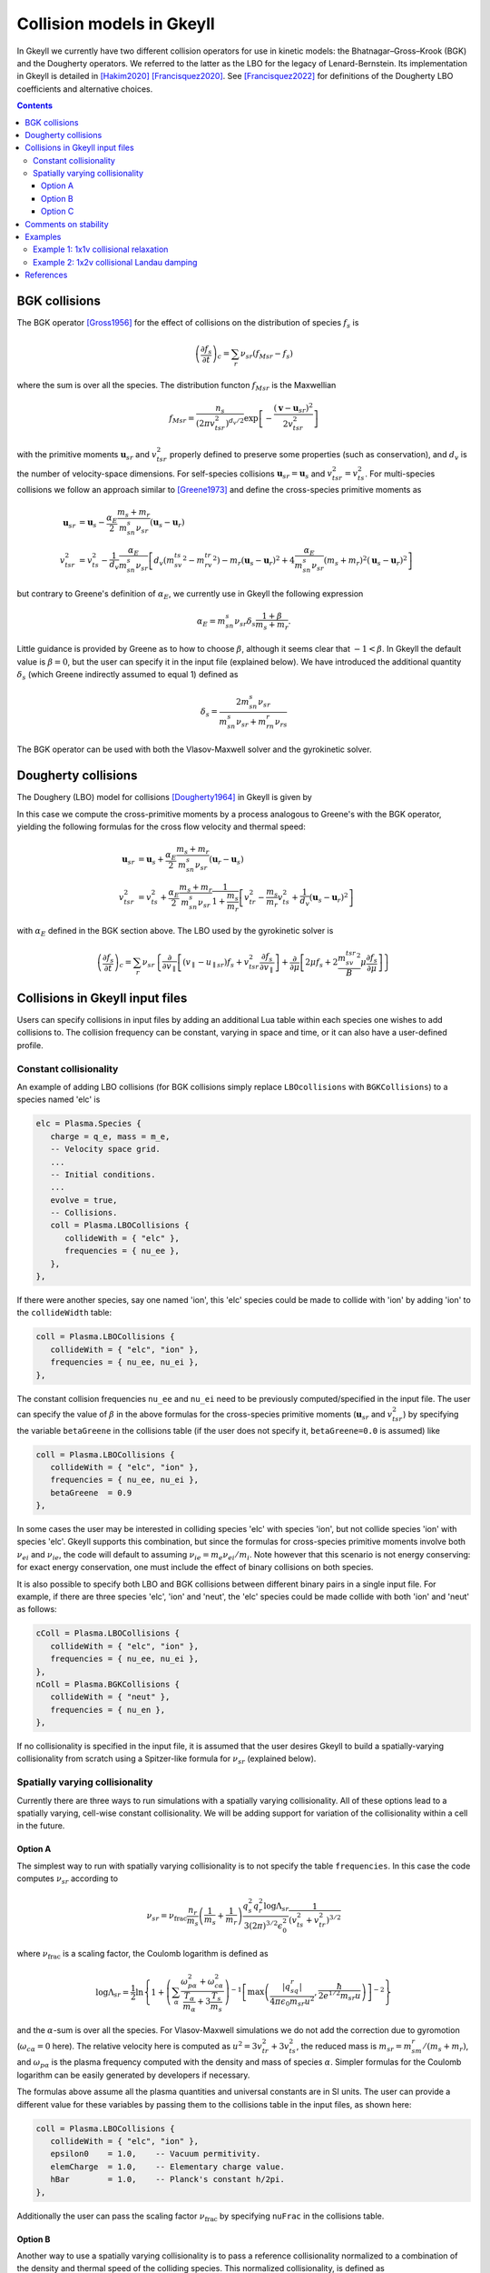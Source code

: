 .. _app_coll:

Collision models in Gkeyll
++++++++++++++++++++++++++

In Gkeyll we currently have two different collision operators for use
in kinetic models: the Bhatnagar–Gross–Krook (BGK) and the Dougherty
operators. We referred to the latter as the LBO for the legacy
of Lenard-Bernstein. Its implementation in Gkeyll is detailed
in [Hakim2020]_ [Francisquez2020]_.  See [Francisquez2022]_ for 
definitions of the Dougherty LBO coefficients and alternative 
choices.

.. contents::

BGK collisions
--------------

The BGK operator [Gross1956]_ for the effect of collisions on the
distribution of species :math:`f_s` is

.. math::

  \left(\frac{\partial f_s}{\partial t}\right)_c = \sum_r\nu_{sr}
  \left(f_{Msr} - f_s\right)

where the sum is over all the species. The distribution functon
:math:`f_{Msr}` is the Maxwellian

.. math::

  f_{Msr} = \frac{n_s}{\left(2\pi v_{tsr}^2\right)^{d_v/2}}
  \exp\left[-\frac{\left(\mathbf{v}-\mathbf{u}_{sr}\right)^2}{2v_{tsr}^2}\right] 

with the primitive moments :math:`\mathbf{u}_{sr}` and :math:`v_{tsr}^2`
properly defined to preserve some properties (such as conservation),
and :math:`d_v` is the number of velocity-space dimensions.
For self-species collisions :math:`\mathbf{u}_{sr}=\mathbf{u}_s` and
:math:`v_{tsr}^2=v_{ts}^2`. For multi-species collisions we follow
an approach similar to [Greene1973]_ and define the cross-species
primitive moments as

.. math::

  \mathbf{u}_{sr} &= \mathbf{u}_s - \frac{\alpha_{E}}{2}
  \frac{m_s+m_r}{m_sn_{s}\nu_{sr}}\left(\mathbf{u}_s-\mathbf{u}_r\right) \\
  v_{tsr}^2 &= v_{ts}^2 - \frac{1}{d_v}\frac{\alpha_E}{m_sn_{s}\nu_{sr}}
  \left[d_v\left(m_sv_{ts}^2-m_rv_{tr}^2\right)-m_r\left(\mathbf{u}_s-\mathbf{u}_r\right)^2
  +4\frac{\alpha_E}{m_sn_{s}\nu_{sr}}\left(m_s+m_r\right)^2\left(\mathbf{u}_s-\mathbf{u}_r\right)^2\right]

but contrary to Greene's definition of :math:`\alpha_E`, we currently
use in Gkeyll the following expression

.. math::

  \alpha_E = m_sn_{s}\nu_{sr}\delta_s\frac{1+\beta}{m_s+m_r}.

Little guidance is provided by Greene as to how to choose :math:`\beta`,
although it seems clear that :math:`-1<\beta`. In Gkeyll the default
value is :math:`\beta=0`, but the user can specify it in the input file
(explained below). We have introduced the additional quantity :math:`\delta_s`
(which Greene indirectly assumed to equal 1) defined as

.. math::

  \delta_s = \frac{2m_sn_s\nu_{sr}}{m_sn_s\nu_{sr}+m_rn_r\nu_{rs}}

The BGK operator can be used with both the Vlasov-Maxwell solver and
the gyrokinetic solver.

Dougherty collisions
--------------------

The Doughery (LBO) model for collisions [Dougherty1964]_ in Gkeyll is given by

.. math::
  :label: doughertyOp

  \left(\frac{\partial f_s}{\partial t}\right)_c = \sum_r\nu_{sr}
  \frac{\partial}{\partial\mathbf{v}}\cdot\left[\left(\mathbf{v}-\mathbf{u}_{sr}\right)f_s
  +v_{tsr}^2\frac{\partial f_s}{\partial\mathbf{v}}\right].
 
In this case we compute the cross-primitive moments by a process analogous
to Greene's with the BGK operator, yielding the following formulas for the
cross flow velocity and thermal speed:

.. math::

  \mathbf{u}_{sr} &= \mathbf{u}_s + \frac{\alpha_{E}}{2}
  \frac{m_s+m_r}{m_sn_{s}\nu_{sr}}\left(\mathbf{u}_r-\mathbf{u}_s\right) \\
  v_{tsr}^2 &= v_{ts}^2+\frac{\alpha_{E}}{2}\frac{m_s+m_r}{m_sn_{s}\nu_{sr}}
  \frac{1}{1+\frac{m_s}{m_r}}\left[v_{tr}^2-\frac{m_s}{m_r}v_{ts}^2
  +\frac{1}{d_v}\left(\mathbf{u}_s-\mathbf{u}_r\right)^2\right]

with :math:`\alpha_E` defined in the BGK section above. The LBO used by
the gyrokinetic solver is

.. math::

  \left(\frac{\partial f_s}{\partial t}\right)_c = \sum_r\nu_{sr}\left\lbrace
  \frac{\partial}{\partial v_{\parallel}}\left[\left(v_\parallel-u_{\parallel sr}\right)f_s
  +v_{tsr}^2\frac{\partial f_s}{\partial v_\parallel}\right]+\frac{\partial}{\partial\mu}
  \left[2\mu f_s+2\frac{m_sv_{tsr}^2}{B}\mu\frac{\partial f_s}{\partial\mu}\right]\right\rbrace
  

Collisions in Gkeyll input files
--------------------------------

Users can specify collisions in input files by adding an additional Lua table
within each species one wishes to add collisions to. The collision frequency
can be constant, varying in space and time, or it can also have a user-defined
profile.

Constant collisionality
```````````````````````

An example of adding 
LBO collisions (for BGK collisions simply replace ``LBOcollisions`` with
``BGKCollisions``) to a species named 'elc' is

.. code-block:: lua

  elc = Plasma.Species {
     charge = q_e, mass = m_e,
     -- Velocity space grid.
     ...
     -- Initial conditions.
     ...
     evolve = true,
     -- Collisions.
     coll = Plasma.LBOCollisions {
        collideWith = { "elc" },
        frequencies = { nu_ee },
     },
  },

If there were another species, say one named 'ion', this 'elc' species could
be made to collide with 'ion' by adding 'ion' to the ``collideWidth``
table:

.. code-block:: lua

  coll = Plasma.LBOCollisions {
     collideWith = { "elc", "ion" },
     frequencies = { nu_ee, nu_ei },
  },

The constant collision frequencies ``nu_ee`` and ``nu_ei`` need to be previously
computed/specified in the input file. The user can specify the value of :math:`\beta`
in the above formulas for the cross-species primitive moments (:math:`\mathbf{u}_{sr}`
and :math:`v_{tsr}^2`) by specifying the variable ``betaGreene`` in the collisions
table (if the user does not specify it, ``betaGreene=0.0`` is assumed) like

.. code-block:: lua

  coll = Plasma.LBOCollisions {
     collideWith = { "elc", "ion" },
     frequencies = { nu_ee, nu_ei },
     betaGreene  = 0.9
  },

In some cases the user may be interested in colliding species 'elc' with species 'ion',
but not collide species 'ion' with species 'elc'. Gkeyll supports this combination, but
since the formulas for cross-species primitive moments involve both :math:`\nu_{ei}`
and :math:`\nu_{ie}`, the code will default to assuming :math:`\nu_{ie}=m_e\nu_{ei}/m_i`.
Note however that this scenario is not energy conserving: for exact energy conservation,
one must include the effect of binary collisions on both species.

It is also possible to specify both LBO and BGK collisions between different
binary pairs in a single input file. For example, if there are three species
'elc', 'ion' and 'neut', the 'elc' species could be made collide with both
'ion' and 'neut' as follows:

.. code-block:: lua

  cColl = Plasma.LBOCollisions {
     collideWith = { "elc", "ion" },
     frequencies = { nu_ee, nu_ei },
  },
  nColl = Plasma.BGKCollisions {
     collideWith = { "neut" },
     frequencies = { nu_en },
  },

If no collisionality is specified in the input file, it is assumed that the user
desires Gkeyll to build a spatially-varying collisionality from scratch using
a Spitzer-like formula for :math:`\nu_{sr}` (explained below).

Spatially varying collisionality
````````````````````````````````

Currently there are three ways to run simulations with a spatially varying collisionality.
All of these options lead to a spatially varying, cell-wise constant collisionality.
We will be adding support for variation of the collisionality within a cell in the future.

Option A
^^^^^^^^

The simplest way to run with spatially varying collisionality is to not specify
the table ``frequencies``. In this case the code computes :math:`\nu_{sr}`
according to

.. math::

  \nu_{sr} = \nu_{\mathrm{frac}}\frac{n_r}{m_s}\left(\frac{1}{m_s}+\frac{1}{m_r}\right)
  \frac{q_s^2q_r^2\log\Lambda_{sr}}{3(2\pi)^{3/2}\epsilon_0^2}
  \frac{1}{\left(v_{ts}^2+v_{tr}^2\right)^{3/2}}

where :math:`\nu_{\mathrm{frac}}` is a scaling factor, the Coulomb logarithm is
defined as

.. math::

  \log\Lambda_{sr} = \frac{1}{2}\ln\left\lbrace1+\left(\sum_\alpha\frac{\omega_{p\alpha}^2+\omega_{c\alpha}^2}
  {\frac{T_\alpha}{m_\alpha}+3\frac{T_s}{m_s}}\right)^{-1}
  \left[\max\left(\frac{|q_sq_r|}{4\pi\epsilon_0m_{sr}u^2},\frac{\hbar}{2e^{1/2}m_{sr}u}\right)\right]^{-2}\right\rbrace

and the :math:`\alpha`-sum is over all the species. For Vlasov-Maxwell simulations
we do not add the correction due to gyromotion (:math:`\omega_{c\alpha}=0` here). 
The relative velocity here is computed as :math:`u^2=3v_{tr}^2+3v_{ts}^2`, the
reduced mass is :math:`m_{sr} = m_sm_r/\left(m_s+m_r\right)`, and :math:`\omega_{p\alpha}`
is the plasma frequency computed with the density and mass of species :math:`\alpha`.
Simpler formulas for the Coulomb logarithm can be easily generated by developers if necessary.

The formulas above assume all the plasma quantities and universal constants are in
SI units. The user can provide a different value for these variables by passing them
to the collisions table in the input files, as shown here:

.. code-block:: lua

  coll = Plasma.LBOCollisions {
     collideWith = { "elc", "ion" },
     epsilon0    = 1.0,    -- Vacuum permitivity.
     elemCharge  = 1.0,    -- Elementary charge value.
     hBar        = 1.0,    -- Planck's constant h/2pi.
  },

Additionally the user can pass the scaling factor :math:`\nu_{\mathrm{frac}}` by
specifying ``nuFrac`` in the collisions table.

Option B
^^^^^^^^

Another way to use a spatially varying collisionality is to pass a reference
collisionality normalized to a combination of the density and thermal speed of the
colliding species. This normalized collisionality, is defined as
:math:`\nu_{srN}=\nu_{sr0}\left(v_{ts0}^2+v_{tr0}^2\right)^{3/2}/n_{r0}` and one
provides through ``normNu`` in the collisions table as shown below:

.. code-block:: lua

  elc = Plasma.Species {
     ...
     coll = Plasma.LBOCollisions {
        collideWith = { "ion" },
        normNu      = { nu_ei*((vte^2+vti^2)^(3/2))/n_i0 }
     },
  },

where ``nu_ei``, ``vte``, ``vti``, ``n_e0`` are computed in the Preamble of the
input file and it is up to the user to ensure that these all have consistent units.
Then, in each time step, the collisions will be applied with the following collisionality

.. math::

  \nu_{sr}(x) = \nu_{\mathrm{frac}}\nu_{srN} \frac{n_r(x,t)}{\left(v_{ts}^2(x,t)+v_{tr}^2(x,t)\right)^{3/2}}.

Note that if one is using the ``normNu`` feature for self-species collisions, one must
still use these formulas. In this case one would specify electron-electron collisions like

.. code-block:: lua

  elc = Plasma.Species {
     ...
     coll = Plasma.LBOCollisions {
        collideWith = { "elc" },
        normNu      = { nu_ee*((2*(vte^2))^(3/2))/n_e0 }
     },
  },

Option C
^^^^^^^^

The user may also wish to specify their own collisionality profile, so for this purpose
one can pass functions into the ``frequencies`` table in the collisions table.

For example, suppose that one would like to run a simulation with a collisionality that
decays exponentially in x. In this case we could create a exponentially decaying function
in the preamble and pass it as the collision frequency as follows:

.. code-block:: lua

  local Plasma    = require("App.PlasmaOnCartGrid").VlasovMaxwell
  local Constants = require "Lib.Constants"

  eps0 = Constants.EPSILON0
  eV   = Constants.ELEMENTARY_CHARGE
  me   = Constants.ELECTRON_MASS
  
  n0  = 7e19     -- Number density [1/m^3].
  Te0 = 100*eV   -- Electron temperature [J].
  
  -- Reference electron collision frequency (at x=0).
  logLambdaElc = 24.0 - 0.5*math.log(n0/1e6) + math.log(Te0/eV)
  nu_ee        = logLambdaElc*(eV^4)*n0
                /(12*math.sqrt(2)*(math.pi^(3/2))*(eps0^2)*math.sqrt(me)*(Te0^(3/2)))

  local function nu_eeProfile(t, xn)
     local x = xn[1]
     return nu_ee*math.exp(-x)
  end

  vlasovApp = Plasma.App {
     ...
     elc = Plasma.Species {
        ...
        -- Collisions.
        coll = Plasma.LBOCollisions {
           collideWith = { "elc" },
           frequencies = { nu_eeProfile },
        }
     }
     ...
  }
  -- Run application.
  vlasovApp:run()

At present all the ``frequencies`` must either be constant numbers or functions. We do not
yet support having a combination of the two in the same collisions table.

Comments on stability
---------------------

The are known issues with the implementation of the collision operators in Gkeyll.
One of them, for example, is that we do not have a positivy preseving algorithm for
the LBO. Positivity issues are often accompanied by large flows or negative temperatures
and/or densities. For this reason we have taken three precautions:
  1. Calculation of primitive moments :math:`\mathbf{u}_{sr}` and :math:`v_{tsr}^2`
     is carried out using cell-average values if the number density is non-positive at
     one of the corners of that cell.
  2. The collision term is turned off locally if the flow velocity :math:`\mathbf{u}_{sr}`
     is greater than the velocity limits of the domain, or if :math:`v_{tsr}^2` is
     negative.
  3. The collision frequency :math:`\nu_{sr}` is locally set to zero if the cell-average
     values of :math:`n_r` or :math:`v_{tsr}^2` are negative.

We track the number of cells in which precaution 2 is used, and for stable simulations
this is typically small (a few percent or less). Further discussion of why these
precautions are necessary appears in [Hakim2020]_.

Examples
--------

We offer two full examples of the use of collisions. One in Vlasov-Maxwell and
one in Gyrokinetics.

Example 1: 1x1v collisional relaxation
``````````````````````````````````````

Consider an initial distribution function in 1x1v phase space given by a Maxwellian
and a large bump in its tail

.. math::
  :label: bumpDist

  f(x,v,t=0) = \frac{n_0}{\left(2\pi v_{t0}^2\right)^{1/2}}
  \exp\left[-\frac{\left(v-u_0\right)^2}{2v_{t0}^2}\right]
  +\frac{n_b}{\left(2\pi v_{tb}^2\right)^{1/2}}
  \exp\left[-\frac{\left(v-u_b\right)^2}{2v_{tb}^2}\right]
  \frac{1}{\left(v-u_l\right)^2+s_b^2}

Suppose we wish to collisionally relax this initial state, without the influence of
collisionless terms. That is, we wish to evolve this distribution function according
to equation :eq:`doughertyOp`. In this case our :doc:`input file <inputFiles/lboRelax>`
will use the VlasovMaxwell App (for 1x1v it would be equivalent to use the Gyrokinetic
App), and we define the distribution in equation :eq:`bumpDist` in the Preamble via the
function

.. code-block:: lua

   -- Maxwellian with a Maxwellian bump in the tail.
   local function bumpMaxwell(x,vx,n,u,vth,bN,bU,bVth,bL,bS)
      local vSq  = ((vx-u)/(math.sqrt(2.0)*vth))^2
      local vbSq = ((vx-bU)/(math.sqrt(2.0)*bVth))^2
      return (n/math.sqrt(2.0*math.pi*vth))*math.exp(-vSq)
            +(bN/math.sqrt(2.0*math.pi*bVth))*math.exp(-vbSq)/((vx-bL)^2+bS^2)
   end

In this case we chose constants for all densities, flow speed and temperatures. We
also set the charge to 0. Under these conditions the collisionless terms have no effect,
but we can explicitly turn them off with the ``evolveCollisionless`` flag. We will also
request the total integrated bulk flow energy (``intM2Flow``) and the total thermal
energy (``intM2Thermal``) as diagnostics.


.. code-block:: lua

  plasmaApp = Plasma.App {
     tEnd         = 80,      -- End time.
     nFrame       = 80,      -- Number of frames to write.
     lower        = {0.0},   -- Configuration space lower coordinate.
     upper        = {1.0},   -- Configuration space upper coordinate.
     cells        = {8},     -- Configuration space cells.
     polyOrder    = 2,       -- Polynomial order.
     periodicDirs = {1},     -- Periodic directions.
     -- Neutral species with a bump in the tail.
     bump = Plasma.Species {
        charge = 0.0, mass = 1.0,
        -- Velocity space grid.
        lower = {-8.0*vt0}, upper = { 8.0*vt0},
        cells = {32},
        -- Initial conditions.
        init = function (t, xn)
           local x, v = xn[1], xn[2]
           return bumpMaxwell(x,v,n0,u0,vt0,nb,ub,vtb,uL,sb)
        end,
        evolve = true,                 -- Evolve species?
        evolveCollisionless = false,   -- Evolve collisionless terms?
        diagnosticIntegratedMoments = { "intM2Flow", "intM2Thermal" },
        -- Collisions.
        coll = Plasma.LBOCollisions {
           collideWith = {'bump'},
           frequencies = {nu},
        },
     },
  }

We run this :doc:`input file <inputFiles/lboRelax>` with the call

.. code-block:: lua

  gkyl lboRelax.lua

On a 2015 MacBookPro this ran in 1.5 seconds and produced
:doc:`a screen output like this one <inputFiles/lboRelaxLog>`.

We can start looking at the data by first, for example, making a movie
of the distribution function as function of time with ``pgkyl``:

.. code-block:: bash

  pgkyl "lboRelax_bump_[0-9]*.bp" interp sel --z0 0. anim -x '$v$' -y '$f(x=0,v,t)$'

(note that :ref:`postgkyl <pg_usage>` allows abbreviations,
so ``interp`` = :ref:`pg_cmd_interpolate`, ``sel`` = :ref:`pg_cmd_select`,
``anim`` = :ref:`pg_cmd_animate`) This command produces the movie given below. We can see that from the
initial, bump-in-tail state the distribution relaxes to a Maxwellian.
The Maxwellian by the way is the analytic steady state of this operator.

.. raw:: html

  <center>
  <video controls height="300" width="450">
    <source src="../../../_static/lboRelax.mp4" type="video/mp4">
  </video>
  </center>

Such relaxation should also take place without breaking momentum or
energy conservation. We can examine the evolution of the total energy
in the system by adding ``intM2Flow`` and ``intM2Thermal`` and plotting
it as a function of time. This is achieved in ``pgkyl`` via:

.. code-block:: bash

  pgkyl lboRelax_bump_intM2Flow.bp lboRelax_bump_intM2Thermal.bp ev 'f[0] f[1] +' pl -x 'time' -y 'energy'

As we can see in the figure below, and in particular in the :math:`10^{-14}`
scale of it, the total particle energy is conserved very well. The changes
in energy over a collisional period are of the order of machine precision.

.. figure:: figures/lboRelax_bump_intM2.png
  :scale: 30 %
  :align: center

  Normalized particle energy vs. time as an initial bump-in-tail distribution
  is relaxed to a Maxwellian by the Dougherty collision operator.

Example 2: 1x2v collisional Landau damping
``````````````````````````````````````````

We now explore the modification of Landau damping by inclusion of Dougherty
collisions. Specifically, we will consider ion acoustic waves with adiabatic
electrons. This means that the electron number density simply follows

.. math::
  :label: adiabaticElc

  n_e(x,t) = n_0\left(1+\frac{e\phi}{T_{e0}}\right)

and our gyrokinetic Poisson equation is simply replaced by the quasineutrality

.. math::

  n_0\left(1+\frac{e\phi}{T_{e0}}\right) = n_i(x,t)
  = 2\pi B\int\mathrm{d}v_{\parallel}\,\mathrm{d}\mu~f_{i}(x,v_{\parallel},\mu,t).

So there is no need to evolve the electron distribution function. In the Gyrokinetic
App we can specify an adiabatic species using ``Plasma.AdiabaticSpecies``:

.. code:: lua

  plasmaApp = Plasma.App {
     ...
     adiabaticElectron = Plasma.AdiabaticSpecies {
        charge = -1.0, mass = mElc,
        temp   = Te,
        -- Initial conditions.. use ion background so that background is exactly neutral.
        init = function (t, xn)
           return nElc
        end,
        evolve = false, -- Evolve species?
     },
     ...
   }

This simulation then only needs to solve the electrostatic gyrokinetic equations
for ions

.. math::
  :label: ionGK 

  \frac{\partial Bf_i}{\partial t} + \nabla\cdot\left(Bf_i\mathbf{\dot{R}}\right)
  +\frac{\partial}{\partial v_{\parallel}}\left(Bf_i\dot{v_{\parallel}}\right)
  = \left(\frac{\partial B f_i}{\partial t}\right)_c

and we do so with an initial condition that contains a sinusoidal perturbation
(wavenumber :math:`k=0.5`) in the ion density:

.. math::

  f_i(x,v_{\parallel},\mu,t=0)=\frac{n_{i0}\left[1+\alpha\cos(kx)\right]}{\sqrt{2\pi v_{ti0}^2}}
  \exp\left[-\frac{v_{\parallel}^2+2\mu B/m_i}{2v_{ti0}^2}\right]

If the right side of this equation :eq:`ionGK` were zero, this ion acoustic wave
would damp at the collisionless rate calculated by Landau (well he did electron
Langmuir waves). But collisions will change the picture and we wish to numerically
find out how.

This simulation is setup in the :doc:`ionSound.lua <inputFiles/ionSound>` input file.
This input file calls for discretizing the ion phase space
:math:`[-\pi/k,\pi/k]\times[-6v_t,6v_t]\times[0,m_i(5v_t^2)/(2B_0)]` using 
:math:`64\times128\times16` cells and a piecewise linear basis. With a
collisionality of :math:`\nu_=0.005`, the simulation ran on a 2015 MacbookPro
in 41 minutes, while a collisionality of :math:`\nu=0.05` required 1.35 hours. They
were run the command 

.. code:: bash

  gkyl ionSound.lua

and produced :doc:`this screen output <inputFiles/ionSoundLog>`.

Note that this is really a linear problem, that is, one can sufficiently model it
with a linearized version of equation :eq:`ionGK`, using :math:`f_i=f_{i0}+f_{i1}`,
where the fluctuation :math:`f_{i1}` is small compared to the equilibrium
(Maxwellian) :math:`f_{i0}`. Users may wish to output this fluctuation in time: in
order to to this specify the background with the ``initBackground`` table:

.. code:: lua

  ion = Plasma.Species {
     ...
     -- Specify background so that we can plot perturbed distribution and moments.
     initBackground = {"maxwellian",
        density = function (t, xn)
           return nIon
        end,
        temperature = function (t, xn)
           return Ti
        end,
     },
     ...
  },

This will output the fluctuation to a file with the name format
``<simulation>_<species>_f1_#.bp``, where ``#`` stands for the frame number. So for
example, in this ``ionSound.lua`` case it creates files named ``ionSound_ion_f1_#.bp``.
We can plot this fluctuation along :math:`v_\parallel` at :math:`$t=5$` with 

.. code:: bash

  pgkyl "ionSound_ion_f1_10.bp" interp sel --z0 0.0 --z2 0.0 pl -x '$v_\parallel$' -y '$f_{i1}(x=0,v_\parallel,\mu=0,t=5)$'

(note that :ref:`postgkyl <pg_usage>` allows abbreviations,
so ``interp`` = :ref:`pg_cmd_interpolate`, ``sel`` = :ref:`pg_cmd_select`,
``pl`` = :ref:`pg_cmd_plot`) which produces the following image

.. figure:: figures/ionSound_ion_f1_10.png
  :scale: 40 %
  :align: center

  Fluctuation in the ion distribution function :math:`f_{i1}` along :math:`v_\parallel`
  at time :math:`t=5`. The fluctuation is defined as the instantaneous :math:`f_i`
  minust the equilibrium :math:`f_{i0}` defined in the input file (a Maxwellian).

Perhaps most valuable to the physics of this simulation is to see a signature of the
decay of the ion acoustic wave. This simulation produced the integrated squared
electrostatic potential, :math:`\int\mathrm{d}x\,|\phi|^2`, which we take as a measure
of the wave energy. It is stored in a file with the name format ``<simulation>_phiSq.bp``.
If we had run two simulations, :doc:`ionSound.lua <inputFiles/ionSound>` with :math:`\nu=0.005`
and :doc:`ionSoundH.lua <inputFiles/ionSoundH>` with :math:`\nu=0.05`, we could plot both electrostatic
energies in time with the following ``pgkyl`` command:

.. code:: bash

  pgkyl ionSound_phi2.bp -l '$\nu=0.005$' ionSoundH_phi2.bp -l '$\nu=0.05$' pl --logy -f0 -x 'time' -y 'Integrated $|\phi|^2$'

Notice that we are giving each file a label to use in the plot with the ``-l`` flag. Postgkyl
then produces the following figure

.. figure:: figures/ionSound_phiSq.png
  :scale: 40 %
  :align: center

  Electrostatic field energy as a function of time for two collisionalities in
  1x2v ion-sound wave damping simulation with gyrokinetics.

We thus see that the wave energy is decaying as a function of time (the envelope of the curve
is going down), and that the rate at which this happens decreases with collisionality. That is,
for this case increasing collisionality decreased the damping rate. From this curve we can also
read the period of the wave, using the spacing between the dips.

References
----------

.. [Gross1956] E. P. Gross & M. Krook. Model for collision precesses
   in gases: small-amplitude oscillations of charged two-component systems.
   *Physical Review*, 102(3), 593–604 (1956).

.. [Greene1973] J. M. Greene. Improved Bhatnagar-Gross-Krook model
   of electron-ion collisions. *Physics of Fluids*, 16(11), 2022–2023 (1973).

.. [Dougherty1964] J. P. Dougherty. Model Fokker-Planck Equation for
   a Plasma and Its Solution. *Physics of Fluids*, 7(11), 1788–1799 (1964).

.. [Hakim2020] A. Hakim, et al. (2020). Conservative Discontinuous Galerkin
   Schemes for Nonlinear Fokker-Planck Collision Operators. `Journal of Plasma
   Physics Vol 86 No. 4, 905860403 (2020) <https://www.cambridge.org/core/journals/journal-of-plasma-physics/article/conservative-discontinuous-galerkin-schemes-for-nonlinear-doughertyfokkerplanck-collision-operators/507A0D7E01813721CAADC2A4A85DF8F7/share/60d25eb2d490647b782b440d9a0316f063360082>`_, `arXiv:1903.08062 <https://arxiv.org/abs/1903.08062>`_.

.. [Francisquez2020] M. Francisquez, et al. (2020). Conservative discontinuous
   Galerkin scheme of a gyro-averaged Dougherty collision operator. `Nuclear
   Fusion 60 No. 9, 096021 (2020) <https://iopscience.iop.org/article/10.1088/1741-4326/aba0c9>`_,
   `arxiv:2009.06660 <https://arxiv.org/abs/2009.06660>`_.

.. [Francisquez2022] M. Francisquez, et al. (2022). Improved multispecies Dougherty collisions.
   `Journal of Plasma Physics Vol 88 No. 3, 905880303 (2022) <https://doi.org/10.1017/S0022377822000289>`_,
   `arxiv:2109.10381 <https://arxiv.org/abs/2109.10381>`_.
